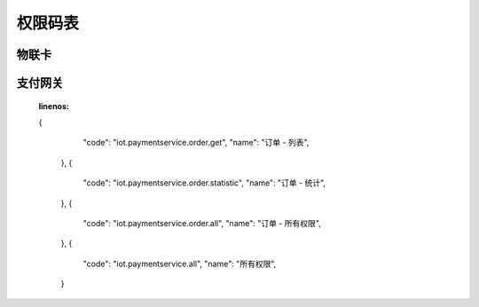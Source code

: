 权限码表
=========

物联卡
---------

.. code-block:: javascript
    :linenos:

      {
        "code": "iot.cardservice.all",
        "name": "所有权限",
      },
      {
        "code": "iot.cardservice.datacard.all",
        "name": "充值卡 - 所有权限",
      },
      {
        "code": "iot.cardservice.datacard.generate",
        "name": "充值卡 - 制卡",
      },
      {
        "code": "iot.cardservice.datacard.transfer",
        "name": "充值卡 - 批量划卡",
      },
      {
        "code": "iot.cardservice.datacard.history",
        "name": "充值卡 - 充值记录",
      },
      {
        "code": "iot.cardservice.datacard.get",
        "name": "充值卡 - 列表",
      },
      {
        "code": "iot.cardservice.flowcard.all",
        "name": "流量卡 - 所有权限",
      },
      {
        "code": "iot.cardservice.flowcard.tags",
        "name": "流量卡 - 标签",
      },
      {
        "code": "iot.cardservice.flowcard.categories",
        "name": "流量卡 - 分类",
      },
      {
        "code": "iot.cardservice.flowcard.types",
        "name": "流量卡 - 类目",
      },
      {
        "code": "iot.cardservice.flowcard.reality",
        "name": "流量卡 - 实名认证",
      },
      {
        "code": "iot.cardservice.flowcard.importhistory",
        "name": "流量卡 - 导卡记录",
      },
      {
        "code": "iot.cardservice.flowcard.import",
        "name": "流量卡 - 导卡",
      },
      {
        "code": "iot.cardservice.flowcard.network",
        "name": "流量卡 - 停复机",
      },
      {
        "code": "iot.cardservice.flowcard.transfer",
        "name": "流量卡 - 划卡",
      },
      {
        "code": "iot.cardservice.flowcard.data",
        "name": "流量卡 - 查流量",
      },
      {
        "code": "iot.cardservice.flowcard.patch",
        "name": "流量卡 - 批量更新",
      },
      {
        "code": "iot.cardservice.flowcard.put",
        "name": "流量卡 - 更新",
      },
      {
        "code": "iot.cardservice.flowcard.detail",
        "name": "流量卡 - 详情",
      },
      {
        "code": "iot.cardservice.flowcard.get",
        "name": "流量卡 - 列表",
      },
      {
        "code": "iot.cardservice.flowcard.transferhistory",
        "name": "流量卡 - 划卡记录",
      },
      {
        "code": "iot.cardservice.flowcard.status",
        "name": "流量卡 - 查状态",
      }


支付网关
---------

    .. code-block:: javascript
    :linenos:

    {
        "code": "iot.paymentservice.order.get",
        "name": "订单 - 列表",
      },
      {
        "code": "iot.paymentservice.order.statistic",
        "name": "订单 - 统计",
      },
      {
        "code": "iot.paymentservice.order.all",
        "name": "订单 - 所有权限",
      },
      {
        "code": "iot.paymentservice.all",
        "name": "所有权限",
      }